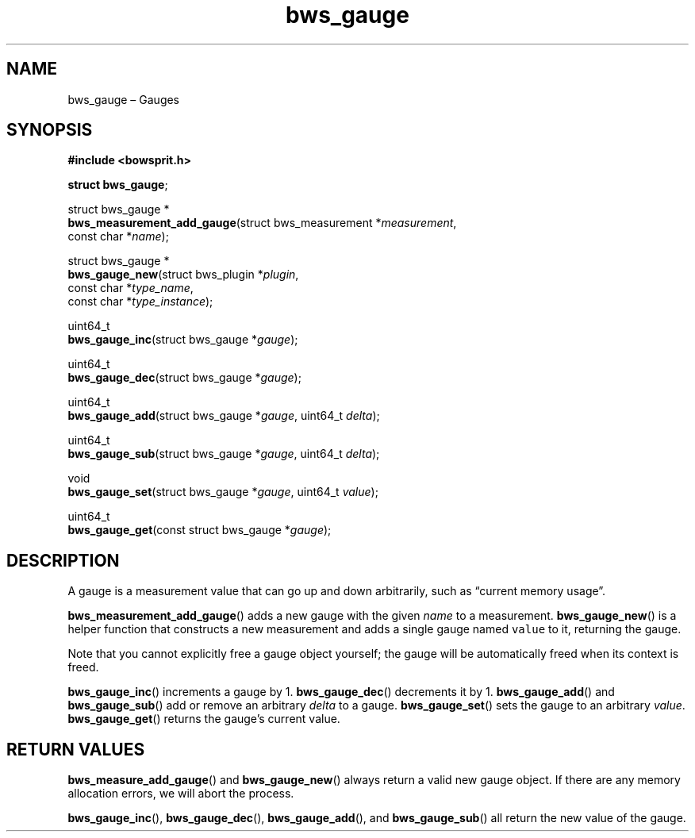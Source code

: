 .TH "bws_gauge" "3" "2014-11-19" "Bowsprit" "Bowsprit\ documentation"
.SH NAME
.PP
bws_gauge \[en] Gauges
.SH SYNOPSIS
.PP
\f[B]#include <bowsprit.h>\f[]
.PP
\f[B]struct bws_gauge\f[];
.PP
struct bws_gauge *
.PD 0
.P
.PD
\f[B]bws_measurement_add_gauge\f[](struct bws_measurement
*\f[I]measurement\f[],
.PD 0
.P
.PD
\ \ \ \ \ \ \ \ \ \ \ \ \ \ \ \ \ \ \ \ \ \ \ \ \ \ const char
*\f[I]name\f[]);
.PP
struct bws_gauge *
.PD 0
.P
.PD
\f[B]bws_gauge_new\f[](struct bws_plugin *\f[I]plugin\f[],
.PD 0
.P
.PD
\ \ \ \ \ \ \ \ \ \ \ \ \ \ const char *\f[I]type_name\f[],
.PD 0
.P
.PD
\ \ \ \ \ \ \ \ \ \ \ \ \ \ const char *\f[I]type_instance\f[]);
.PP
uint64_t
.PD 0
.P
.PD
\f[B]bws_gauge_inc\f[](struct bws_gauge *\f[I]gauge\f[]);
.PP
uint64_t
.PD 0
.P
.PD
\f[B]bws_gauge_dec\f[](struct bws_gauge *\f[I]gauge\f[]);
.PP
uint64_t
.PD 0
.P
.PD
\f[B]bws_gauge_add\f[](struct bws_gauge *\f[I]gauge\f[], uint64_t
\f[I]delta\f[]);
.PP
uint64_t
.PD 0
.P
.PD
\f[B]bws_gauge_sub\f[](struct bws_gauge *\f[I]gauge\f[], uint64_t
\f[I]delta\f[]);
.PP
void
.PD 0
.P
.PD
\f[B]bws_gauge_set\f[](struct bws_gauge *\f[I]gauge\f[], uint64_t
\f[I]value\f[]);
.PP
uint64_t
.PD 0
.P
.PD
\f[B]bws_gauge_get\f[](const struct bws_gauge *\f[I]gauge\f[]);
.SH DESCRIPTION
.PP
A gauge is a measurement value that can go up and down arbitrarily, such
as \[lq]current memory usage\[rq].
.PP
\f[B]bws_measurement_add_gauge\f[]() adds a new gauge with the given
\f[I]name\f[] to a measurement.
\f[B]bws_gauge_new\f[]() is a helper function that constructs a new
measurement and adds a single gauge named \f[C]value\f[] to it,
returning the gauge.
.PP
Note that you cannot explicitly free a gauge object yourself; the gauge
will be automatically freed when its context is freed.
.PP
\f[B]bws_gauge_inc\f[]() increments a gauge by 1.
\f[B]bws_gauge_dec\f[]() decrements it by 1.
\f[B]bws_gauge_add\f[]() and \f[B]bws_gauge_sub\f[]() add or remove an
arbitrary \f[I]delta\f[] to a gauge.
\f[B]bws_gauge_set\f[]() sets the gauge to an arbitrary \f[I]value\f[].
\f[B]bws_gauge_get\f[]() returns the gauge's current value.
.SH RETURN VALUES
.PP
\f[B]bws_measure_add_gauge\f[]() and \f[B]bws_gauge_new\f[]() always
return a valid new gauge object.
If there are any memory allocation errors, we will abort the process.
.PP
\f[B]bws_gauge_inc\f[](), \f[B]bws_gauge_dec\f[](),
\f[B]bws_gauge_add\f[](), and \f[B]bws_gauge_sub\f[]() all return the
new value of the gauge.
